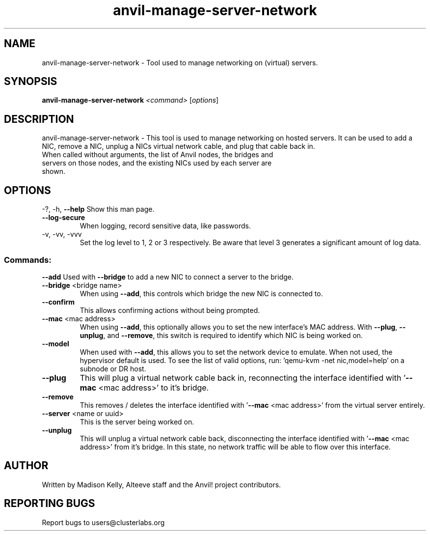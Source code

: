 .\" Manpage for the Anvil! server system manager
.\" Contact mkelly@alteeve.com to report issues, concerns or suggestions.
.TH anvil-manage-server-network "8" "October 11 2024" "Anvil! Intelligent Availability™ Platform"
.SH NAME
anvil-manage-server-network \- Tool used to manage networking on (virtual) servers.
.SH SYNOPSIS
.B anvil-manage-server-network
\fI\,<command> \/\fR[\fI\,options\/\fR]
.SH DESCRIPTION
anvil-manage-server-network \- This tool is used to manage networking on hosted servers. It can be used to add a NIC, remove a NIC, unplug a NICs virtual network cable, and plug that cable back in.
.TP
When called without arguments, the list of Anvil nodes, the bridges and servers on those nodes, and the existing NICs used by each server are shown.
.IP
.SH OPTIONS
\-?, \-h, \fB\-\-help\fR
Show this man page.
.TP
\fB\-\-log\-secure\fR
When logging, record sensitive data, like passwords.
.TP
\-v, \-vv, \-vvv
Set the log level to 1, 2 or 3 respectively. Be aware that level 3 generates a significant amount of log data.
.IP
.SS "Commands:"
\fB\-\-add\fR 
Used with \fB\-\-bridge\fR to add a new NIC to connect a server to the bridge.
.TP
\fB\-\-bridge\fR <bridge name>
When using \fB\-\-add\fR, this controls which bridge the new NIC is connected to.
.TP
\fB\-\-confirm\fR
This allows confirming actions without being prompted.
.TP
\fB\-\-mac\fR <mac address>
When using \fB\-\-add\fR, this optionally allows you to set the new interface's MAC address. With \fB\-\-plug\fR, \fB\-\-unplug\fR, and \fB\-\-remove\fR, this switch is required to identify which NIC is being worked on.
.TP
\fB\-\-model\fR 
When used with \fB\-\-add\fR, this allows you to set the network device to emulate. When not used, the hypervisor default is used. To see the list of valid options, run: 'qemu-kvm -net nic,model=help' on a subnode or DR host.
.TP
\fB\-\-plug\fR 
This will plug a virtual network cable back in, reconnecting the interface identified with '\fB\-\-mac\fR <mac address>' to it's bridge.
.TP
\fB\-\-remove\fR 
This removes / deletes the interface identified with '\fB\-\-mac\fR <mac address>' from the virtual server entirely.
.TP
\fB\-\-server\fR <name or uuid>
This is the server being worked on.
.TP
\fB\-\-unplug\fR 
This will unplug a virtual network cable back, disconnecting the interface identified with '\fB\-\-mac\fR <mac address>' from it's bridge. In this state, no network traffic will be able to flow over this interface.
.IP
.SH AUTHOR
Written by Madison Kelly, Alteeve staff and the Anvil! project contributors.
.SH "REPORTING BUGS"
Report bugs to users@clusterlabs.org
